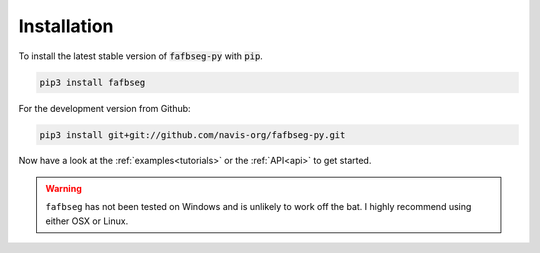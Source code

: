 .. _installing:

Installation
============
To install the latest stable version of :code:`fafbseg-py` with :code:`pip`.

.. code-block:: bat

   pip3 install fafbseg

For the development version from Github:

.. code-block:: bat

   pip3 install git+git://github.com/navis-org/fafbseg-py.git


Now have a look at the :ref:`examples<tutorials>` or the :ref:`API<api>`
to get started.

.. warning::

  ``fafbseg`` has not been tested on Windows and is unlikely to work off the
  bat. I highly recommend using either OSX or Linux.

